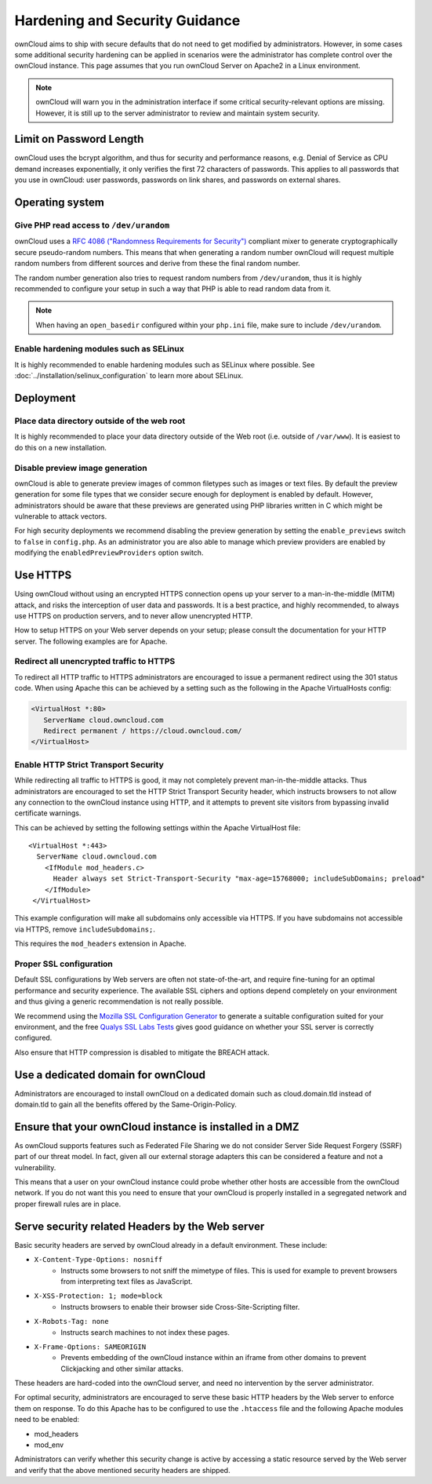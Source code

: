 ===============================
Hardening and Security Guidance
===============================

ownCloud aims to ship with secure defaults that do not need to get modified by
administrators. However, in some cases some additional security hardening can be
applied in scenarios were the administrator has complete control over
the ownCloud instance. This page assumes that you run ownCloud Server on Apache2
in a Linux environment.

.. note:: ownCloud will warn you in the administration interface if some
   critical security-relevant options are missing. However, it is still up to
   the server administrator to review and maintain system security.

Limit on Password Length
------------------------

ownCloud uses the bcrypt algorithm, and thus for security and performance
reasons, e.g. Denial of Service as CPU demand increases exponentially, it only
verifies the first 72 characters of passwords. This applies to all passwords
that you use in ownCloud: user passwords, passwords on link shares, and
passwords on external shares.

Operating system
----------------

.. _dev-urandom-label:

Give PHP read access to ``/dev/urandom``
*****************************************

ownCloud uses a `RFC 4086 ("Randomness Requirements for Security")`_ compliant
mixer to generate cryptographically secure pseudo-random numbers. This means
that when generating a random number ownCloud will request multiple random
numbers from different sources and derive from these the final random number.

The random number generation also tries to request random numbers from
``/dev/urandom``, thus it is highly recommended to configure your setup in such
a way that PHP is able to read random data from it.

.. note:: When having an ``open_basedir`` configured within your ``php.ini`` file,
   make sure to include ``/dev/urandom``.

Enable hardening modules such as SELinux
****************************************

It is highly recommended to enable hardening modules such as SELinux where
possible. See :doc:`../installation/selinux_configuration` to learn more about
SELinux.

Deployment
----------

Place data directory outside of the web root
********************************************

It is highly recommended to place your data directory outside of the Web root
(i.e. outside of ``/var/www``). It is easiest to do this on a new
installation.

.. Doc on moving data dir coming soon
.. You may also move your data directory on an existing
.. installation; see :doc:``

Disable preview image generation
********************************

ownCloud is able to generate preview images of common filetypes such as images
or text files. By default the preview generation for some file types that we
consider secure enough for deployment is enabled by default. However,
administrators should be aware that these previews are generated using PHP
libraries written in C which might be vulnerable to attack vectors.

For high security deployments we recommend disabling the preview generation by
setting the ``enable_previews`` switch to ``false`` in ``config.php``. As an
administrator you are also able to manage which preview providers are enabled by
modifying the ``enabledPreviewProviders`` option switch.

.. _use_https_label:

Use HTTPS
---------

Using ownCloud without using an encrypted HTTPS connection opens up your server
to a man-in-the-middle (MITM) attack, and risks the interception of user data
and passwords. It is a best practice, and highly recommended, to always use
HTTPS on production servers, and to never allow unencrypted HTTP.

How to setup HTTPS on your Web server depends on your setup; please consult the
documentation for your HTTP server. The following examples are for Apache.

Redirect all unencrypted traffic to HTTPS
*****************************************

To redirect all HTTP traffic to HTTPS administrators are encouraged to issue a
permanent redirect using the 301 status code. When using Apache this can be
achieved by a setting such as the following in the Apache VirtualHosts config:

.. code-block:: none

  <VirtualHost *:80>
     ServerName cloud.owncloud.com
     Redirect permanent / https://cloud.owncloud.com/
  </VirtualHost>

.. _enable-hsts-label:

Enable HTTP Strict Transport Security
*************************************

While redirecting all traffic to HTTPS is good, it may not completely prevent
man-in-the-middle attacks. Thus administrators are encouraged to set the HTTP
Strict Transport Security header, which instructs browsers to not allow any
connection to the ownCloud instance using HTTP, and it attempts to prevent site
visitors from bypassing invalid certificate warnings.

This can be achieved by setting the following settings within the Apache
VirtualHost file::

 <VirtualHost *:443>
   ServerName cloud.owncloud.com
     <IfModule mod_headers.c>
       Header always set Strict-Transport-Security "max-age=15768000; includeSubDomains; preload"
     </IfModule>
  </VirtualHost>

This example configuration will make all subdomains only accessible via HTTPS. If you have subdomains not accessible via HTTPS, remove ``includeSubdomains;``.

This requires the ``mod_headers`` extension in Apache.

Proper SSL configuration
************************

Default SSL configurations by Web servers are often not state-of-the-art, and
require fine-tuning for an optimal performance and security experience. The
available SSL ciphers and options depend completely on your environment and
thus giving a generic recommendation is not really possible.

We recommend using the `Mozilla SSL Configuration Generator`_ to generate a
suitable configuration suited for your environment, and the free `Qualys
SSL Labs Tests`_ gives good guidance on whether your SSL server is correctly
configured.

Also ensure that HTTP compression is disabled to mitigate the BREACH attack.

Use a dedicated domain for ownCloud
-----------------------------------

Administrators are encouraged to install ownCloud on a dedicated domain such as
cloud.domain.tld instead of domain.tld to gain all the benefits offered by the
Same-Origin-Policy.

Ensure that your ownCloud instance is installed in a DMZ
--------------------------------------------------------

As ownCloud supports features such as Federated File Sharing we do not consider
Server Side Request Forgery (SSRF) part of our threat model. In fact, given all our
external storage adapters this can be considered a feature and not a vulnerability.

This means that a user on your ownCloud instance could probe whether other hosts
are accessible from the ownCloud network. If you do not want this you need to
ensure that your ownCloud is properly installed in a segregated network and proper
firewall rules are in place.

Serve security related Headers by the Web server
------------------------------------------------

Basic security headers are served by ownCloud already in a default environment.
These include:

- ``X-Content-Type-Options: nosniff``
    - Instructs some browsers to not sniff the mimetype of files. This is used for example to prevent browsers from interpreting text files as JavaScript.
- ``X-XSS-Protection: 1; mode=block``
    - Instructs browsers to enable their browser side Cross-Site-Scripting filter.
- ``X-Robots-Tag: none``
    - Instructs search machines to not index these pages.
- ``X-Frame-Options: SAMEORIGIN``
    - Prevents embedding of the ownCloud instance within an iframe from other domains to prevent Clickjacking and other similar attacks.

These headers are hard-coded into the ownCloud server, and need no intervention
by the server administrator.

For optimal security, administrators are encouraged to serve these basic HTTP
headers by the Web server to enforce them on response. To do this Apache has to
be configured to use the ``.htaccess`` file and the following Apache
modules need to be enabled:

- mod_headers
- mod_env

Administrators can verify whether this security change is active by accessing a
static resource served by the Web server and verify that the above mentioned
security headers are shipped.

.. _Mozilla SSL Configuration Generator: https://mozilla.github.io/server-side-tls/ssl-config-generator/
.. _Qualys SSL Labs Tests: https://www.ssllabs.com/ssltest/
.. _RFC 4086 ("Randomness Requirements for Security"): https://tools.ietf.org/html/rfc4086#section-5.2
